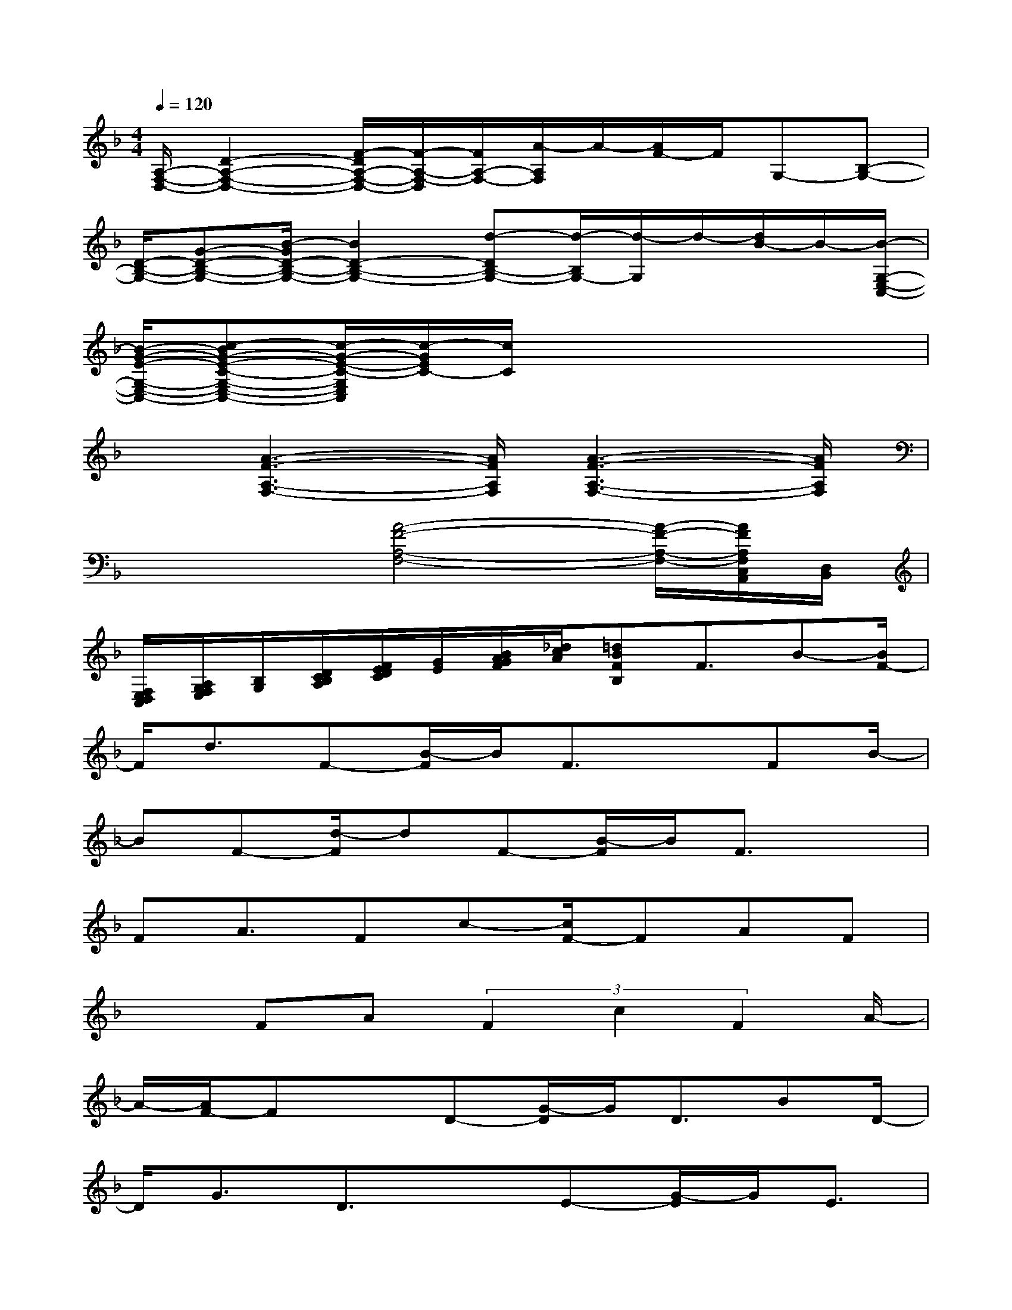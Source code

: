 X:1
T:
M:4/4
L:1/8
Q:1/4=120
K:F%1flats
V:1
[A,/2-F,/2-D,/2-][D2-A,2-F,2-D,2-][F/2-D/2A,/2-F,/2-D,/2-][F/2-A,/2-F,/2-D,/2][F/2A,/2-F,/2-][A/2-A,/2F,/2]A/2-[A/2F/2-]F/2G,-[B,-G,-]|
[D/2-B,/2-G,/2-][G-D-B,-G,-][B/2-G/2D/2-B,/2-G,/2-][B2D2-B,2-G,2-][d-DB,-G,-][d/2-B,/2G,/2-][d/2-G,/2]d/2-[d/2B/2-]B/2-[B/2-G,/2-E,/2-C,/2-]|
[B/2-G/2-E/2-G,/2-E,/2-C,/2-][c-BG-E-C-G,-E,-C,-][c/2-G/2-E/2-C/2-G,/2E,/2C,/2][c/2-G/2E/2C/2-][c/2C/2]x4x|
x[A3-F3-A,3-F,3-][A/2F/2A,/2F,/2][A3-F3-A,3-F,3-][A/2F/2A,/2F,/2]|
x2x/2[A4-F4-A,4-F,4-][A/2-F/2-A,/2-F,/2-][A/2F/2A,/2F,/2C,/2A,,/2][D,/2B,,/2]|
[F,/2E,/2D,/2C,/2][A,/2G,/2F,/2E,/2][B,/2G,/2][D/2C/2B,/2A,/2][F/2E/2D/2C/2][G/2E/2][B/2A/2G/2F/2][_d/2c/2A/2][=dBFB,]F3/2B-[B/2F/2-]|
F/2d3/2F-[B/2-F/2]B/2F3/2xFB/2-|
BF-[d/2-F/2]dF-[B/2-F/2]B/2F3/2x|
FA3/2Fc-[c/2F/2-]FAF|
x3/2FA(3F2c2F2A/2-|
A/2-[A/2F/2-]FxD-[G/2-D/2]G/2D3/2BD/2-|
D/2G3/2D3/2xE-[G/2-E/2]G/2E3/2|
c-[c/2E/2-]E/2G3/2ExF3/2A-|
[A/2F/2-]F/2c3/2FAF3/2xF-|
F/2AF-[c/2-F/2]cFAF3/2x/2|
x/2F(3B2F2d2F-[B/2-F/2]B/2F/2-